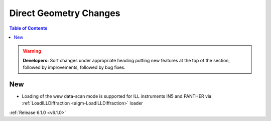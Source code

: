 =======================
Direct Geometry Changes
=======================

.. contents:: Table of Contents
   :local:

.. warning:: **Developers:** Sort changes under appropriate heading
    putting new features at the top of the section, followed by
    improvements, followed by bug fixes.

New
###

- Loading of the wew data-scan mode is supported for ILL instruments IN5 and PANTHER via :ref:`LoadILLDiffraction <algm-LoadILLDiffraction>` loader

:ref:`Release 6.1.0 <v6.1.0>`

